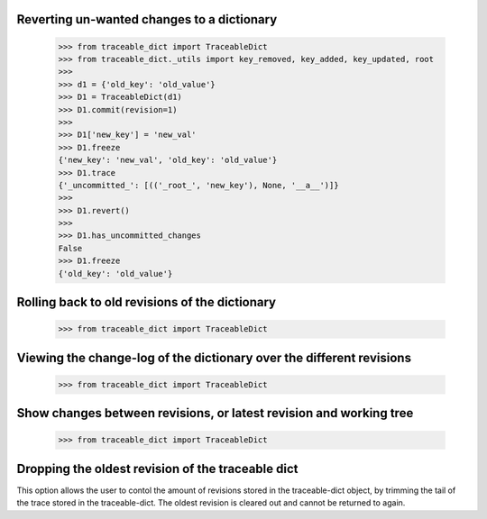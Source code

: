   
Reverting un-wanted changes to a dictionary
-----

    >>> from traceable_dict import TraceableDict
    >>> from traceable_dict._utils import key_removed, key_added, key_updated, root
    >>>
    >>> d1 = {'old_key': 'old_value'}
    >>> D1 = TraceableDict(d1)
    >>> D1.commit(revision=1)
    >>>
    >>> D1['new_key'] = 'new_val'
    >>> D1.freeze 
    {'new_key': 'new_val', 'old_key': 'old_value'}
    >>> D1.trace
    {'_uncommitted_': [(('_root_', 'new_key'), None, '__a__')]}
    >>>
    >>> D1.revert()
    >>>
    >>> D1.has_uncommitted_changes
    False
    >>> D1.freeze 
    {'old_key': 'old_value'}
    
    
Rolling back to old revisions of the dictionary
-----

    >>> from traceable_dict import TraceableDict
    
    
Viewing the change-log of the dictionary over the different revisions
-----

    >>> from traceable_dict import TraceableDict
    
    
Show changes between revisions, or latest revision and working tree
-----

    >>> from traceable_dict import TraceableDict


Dropping the oldest revision of the traceable dict
-----
This option allows the user to contol the amount of revisions stored in the traceable-dict object,
by trimming the tail of the trace stored in the traceable-dict.
The oldest revision is cleared out and cannot be returned to again.
 
